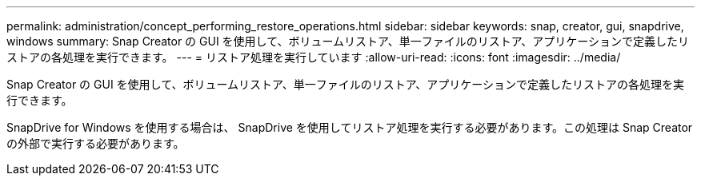 ---
permalink: administration/concept_performing_restore_operations.html 
sidebar: sidebar 
keywords: snap, creator, gui, snapdrive, windows 
summary: Snap Creator の GUI を使用して、ボリュームリストア、単一ファイルのリストア、アプリケーションで定義したリストアの各処理を実行できます。 
---
= リストア処理を実行しています
:allow-uri-read: 
:icons: font
:imagesdir: ../media/


[role="lead"]
Snap Creator の GUI を使用して、ボリュームリストア、単一ファイルのリストア、アプリケーションで定義したリストアの各処理を実行できます。

SnapDrive for Windows を使用する場合は、 SnapDrive を使用してリストア処理を実行する必要があります。この処理は Snap Creator の外部で実行する必要があります。
